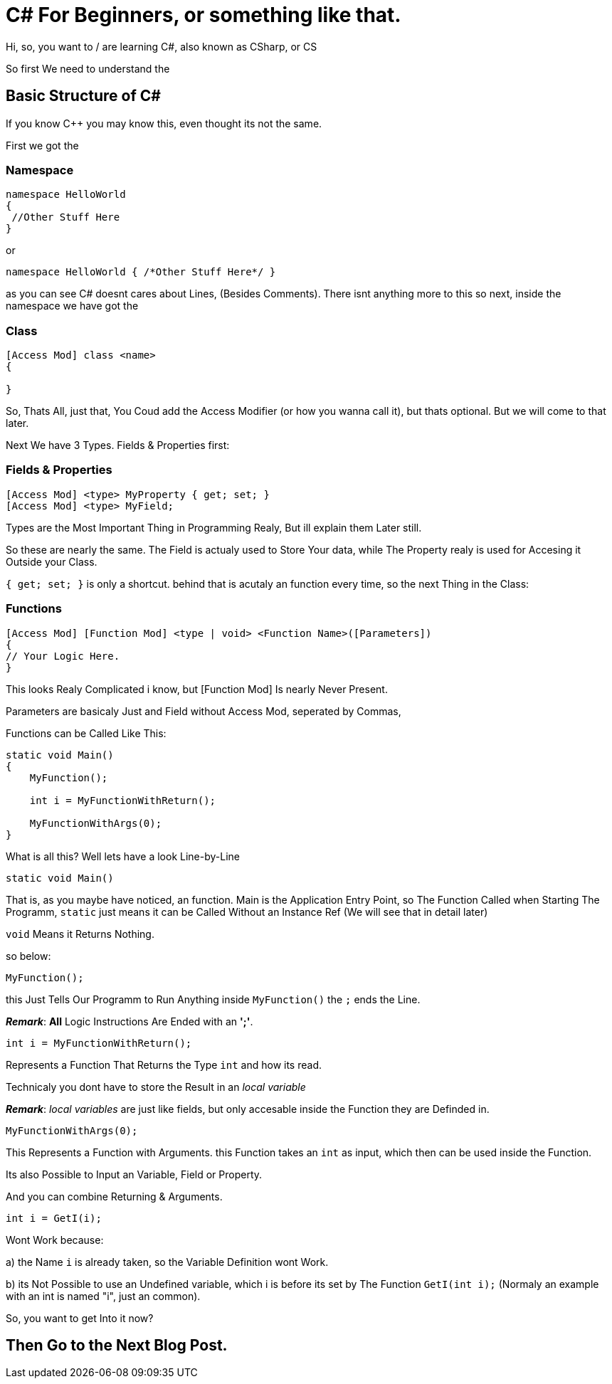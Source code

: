 = C# For Beginners, or something like that.
// See https://hubpress.gitbooks.io/hubpress-knowledgebase/content/ for information about the parameters.
:hp-tags: Tutorial, C#
// :hp-image: /covers/cover.png
// :published_at: 2019-01-31
// :hp-tags: HubPress, Blog, Open_Source,
// :hp-alt-title: My English Title

Hi, so, you want to / are learning C#, also known as CSharp, or CS

So first We need to understand the

== Basic Structure of C#

If you know C++ you may know this, even thought its not the same.

First we got the

=== Namespace

```
namespace HelloWorld
{
 //Other Stuff Here
}
```

or
```
namespace HelloWorld { /*Other Stuff Here*/ }
```

as you can see C# doesnt cares about Lines, (Besides Comments).
There isnt anything more to this so
next, inside the namespace we have got the

=== Class

```
[Access Mod] class <name> 
{

}
```

So, Thats All, just that, You Coud add the Access Modifier (or how you wanna call it), but thats optional. But we will come to that later.

Next We have 3 Types. Fields & Properties first:

=== Fields & Properties

```
[Access Mod] <type> MyProperty { get; set; }
[Access Mod] <type> MyField;
```

Types are the Most Important Thing in Programming Realy, But ill explain them Later still.

So these are nearly the same.
The Field is actualy used to Store Your data, while The Property realy is used for Accesing it Outside your Class.

`{ get; set; }` is only a shortcut. behind that is acutaly an function every time, so the next Thing in the Class:

=== Functions

```
[Access Mod] [Function Mod] <type | void> <Function Name>([Parameters])
{
// Your Logic Here.
}
```

This looks Realy Complicated i know, but [Function Mod] Is nearly Never Present.

Parameters are basicaly Just and Field without Access Mod, seperated by Commas,

Functions can be Called Like This:
```
static void Main()
{
    MyFunction();
  
    int i = MyFunctionWithReturn();
    
    MyFunctionWithArgs(0);
}
```

What is all this? Well lets have a look Line-by-Line

```
static void Main()
```

That is, as you maybe have noticed, an function.
Main is the Application Entry Point, so The Function Called when Starting The Programm, `static` just means it can be Called Without an Instance Ref (We will see that in detail later)

`void` Means it Returns Nothing.

so below:
```
MyFunction();
```

this Just Tells Our Programm to Run Anything inside `MyFunction()` the `;` ends the Line.

*_Remark_*: *All* Logic Instructions Are Ended with an *';'*.

```
int i = MyFunctionWithReturn();
```

Represents a Function That Returns the Type `int` and how its read.

Technicaly you dont have to store the Result in an _local variable_

*_Remark_*: _local variables_ are just like fields, but only accesable inside the Function they are Definded in.

```
MyFunctionWithArgs(0);
```

This Represents a Function with Arguments. this Function takes an `int` as input, which then can be used inside the Function.

Its also Possible to Input an Variable, Field or Property.

And you can combine Returning & Arguments.

```
int i = GetI(i);
```

Wont Work because:

a) the Name `i` is already taken, so the Variable Definition wont Work.

b) its Not Possible to use an Undefined variable, which i is before its set by The Function `GetI(int i);` (Normaly an example with an int is named "i", just an common).

So, you want to get Into it now?

== Then Go to the Next Blog Post.